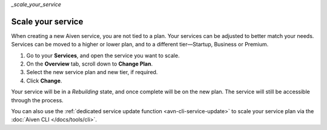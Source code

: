 `_scale_your_service`

Scale your service
==================

When creating a new Aiven service, you are not tied to a plan. Your services can be adjusted to better match your needs. Services can be moved to a higher or lower plan, and to a different tier—Startup, Business or Premium.


1. Go to your **Services**, and open the service you want to scale.
2. On the **Overview** tab, scroll down to **Change Plan**. 
3. Select the new service plan and new tier, if required.
4. Click **Change**.

Your service will be in a *Rebuilding* state, and once complete will be on the new plan. The service will still be accessible through the process. 


You can also use the :ref:`dedicated service update function <avn-cli-service-update>` to scale your service plan via the :doc:`Aiven CLI </docs/tools/cli>`.
